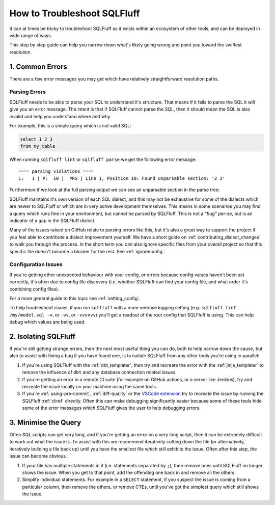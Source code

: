 How to Troubleshoot SQLFluff
============================

It can at times be tricky to troubleshoot SQLFluff as it exists within
an ecosystem of other tools, and can be deployed in wide range of ways.

This step by step guide can help you narrow down what's likely going wrong
and point you toward the swiftest resolution.

1. Common Errors
----------------

There are a few error messages you may get which have relatively
straightforward resolution paths.

Parsing Errors
^^^^^^^^^^^^^^

SQLFluff needs to be able to parse your SQL to understand it's structure.
That means if it fails to parse the SQL it will give you an error message.
The intent is that if SQLFluff cannot parse the SQL, then it should mean
the SQL is also invalid and help you understand where and why.

For example, this is a simple query which is not valid SQL:

.. code-block:: sql

   select 1 2 3
   from my_table

When running ``sqlfluff lint`` or ``sqlfluff parse`` we get the following
error message::

    ==== parsing violations ====
    L:   1 | P:  10 |  PRS | Line 1, Position 10: Found unparsable section: '2 3'

Furthermore if we look at the full parsing output we can see an unparsable
section in the parse tree:

.. code-block::
   :emphasize-lines: 12,13,14,15

   [L:  1, P:  1]      |file:
   [L:  1, P:  1]      |    statement:
   [L:  1, P:  1]      |        select_statement:
   [L:  1, P:  1]      |            select_clause:
   [L:  1, P:  1]      |                keyword:                                      'select'
   [L:  1, P:  7]      |                [META] indent:
   [L:  1, P:  7]      |                whitespace:                                   ' '
   [L:  1, P:  8]      |                select_clause_element:
   [L:  1, P:  8]      |                    numeric_literal:                          '1'
   [L:  1, P:  9]      |                [META] dedent:
   [L:  1, P:  9]      |                whitespace:                                   ' '
   [L:  1, P: 10]      |                unparsable:                                   !! Expected: 'Nothing here.'
   [L:  1, P: 10]      |                    numeric_literal:                          '2'
   [L:  1, P: 11]      |                    whitespace:                               ' '
   [L:  1, P: 12]      |                    numeric_literal:                          '3'
   [L:  1, P: 13]      |            newline:                                          '\n'
   [L:  2, P:  1]      |            from_clause:
   [L:  2, P:  1]      |                keyword:                                      'from'
   [L:  2, P:  5]      |                whitespace:                                   ' '
   [L:  2, P:  6]      |                from_expression:
   [L:  2, P:  6]      |                    [META] indent:
   [L:  2, P:  6]      |                    from_expression_element:
   [L:  2, P:  6]      |                        table_expression:
   [L:  2, P:  6]      |                            table_reference:
   [L:  2, P:  6]      |                                naked_identifier:             'my_table'
   [L:  2, P: 14]      |                    [META] dedent:
   [L:  2, P: 14]      |    newline:                                                  '\n'
   [L:  3, P:  1]      |    [META] end_of_file:

SQLFluff maintains it's own version of each SQL dialect, and this may not be
exhaustive for some of the dialects which are newer to SQLFluff or which are
in very active development themselves. This means in some scenarios you may
find a query which runs fine in your environment, but cannot be parsed by
SQLFluff. This is not a *"bug"* per-se, but is an indicator of a gap in the
SQLFluff dialect.

Many of the issues raised on GitHub relate to parsing errors like this, but
it's also a great way to support the project if you feel able to contribute
a dialect improvement yourself. We have a short guide on
:ref:`contributing_dialect_changes` to walk you through the process. In the
short term you can also ignore specific files from your overall project so
that this specific file doesn't become a blocker for the rest.
See :ref:`ignoreconfig`.

Configuration Issues
^^^^^^^^^^^^^^^^^^^^

If you're getting ether unexpected behaviour with your config, or errors
because config values haven't been set correctly, it's often due to config
file discovery (i.e. whether SQLFluff can find your config file, and what
order it's combining config files).

For a more general guide to this topic see :ref:`setting_config`.

To help troubleshoot issues, if you run ``sqlfluff`` with a more verbose
logging setting (e.g. ``sqlfluff lint /my/model.sql -v``, or ``-vv``, or
``-vvvvvv``) you'll get a readout of the root config that SQLFluff is using.
This can help debug which values are being used.

2. Isolating SQLFluff
---------------------

If you're still getting strange errors, then the next most useful thing you
can do, both to help narrow down the cause, but also to assist with fixing
a bug if you have found one, is to isolate SQLFluff from any other tools
you're using in parallel:

1. If you're using SQLFluff with the :ref:`dbt_templater`, then try and
   recreate the error with the :ref:`jinja_templater` to remove the influence
   of ``dbt`` and any database connection related issues.

2. If you're getting an error in a remote CI suite (for example on GitHub
   actions, or a server like Jenkins), try and recreate the issue locally
   on your machine using the same tools.

3. If you're :ref:`using-pre-commit`, :ref:`diff-quality` or the
   `VSCode extension`_ try to recreate the issue by running the SQLFluff
   :ref:`cliref` directly. Often this can make debugging significantly
   easier because some of these tools hide some of the error messages
   which SQLFluff gives the user to help debugging errors.

.. _`VSCode extension`: https://github.com/sqlfluff/vscode-sqlfluff

3. Minimise the Query
---------------------

Often SQL scripts can get very long, and if you're getting an error on a very
long script, then it can be extremely difficult to work out what the issue is.
To assist with this we recommend iteratively cutting down the file (or
alternatively, iteratively building a file back up) until you have the smallest
file which still exhibits the issue. Often after this step, the issue can
become obvious.

1. If your file has multiple statements in it (i.e. statements separated
   by ``;``), then remove ones until SQLFluff no longer shows the issue. When
   you get to that point, add the offending one back in and remove all the
   others.

2. Simplify individual statements. For example in a ``SELECT`` statement, if
   you suspect the issue is coming from a particular column, then remove the
   others, or remove CTEs, until you've got the simplest query which still
   shows the issue.
